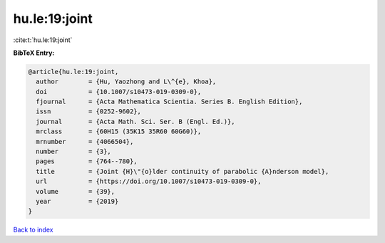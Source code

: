 hu.le:19:joint
==============

:cite:t:`hu.le:19:joint`

**BibTeX Entry:**

.. code-block:: bibtex

   @article{hu.le:19:joint,
     author        = {Hu, Yaozhong and L\^{e}, Khoa},
     doi           = {10.1007/s10473-019-0309-0},
     fjournal      = {Acta Mathematica Scientia. Series B. English Edition},
     issn          = {0252-9602},
     journal       = {Acta Math. Sci. Ser. B (Engl. Ed.)},
     mrclass       = {60H15 (35K15 35R60 60G60)},
     mrnumber      = {4066504},
     number        = {3},
     pages         = {764--780},
     title         = {Joint {H}\"{o}lder continuity of parabolic {A}nderson model},
     url           = {https://doi.org/10.1007/s10473-019-0309-0},
     volume        = {39},
     year          = {2019}
   }

`Back to index <../By-Cite-Keys.html>`_
